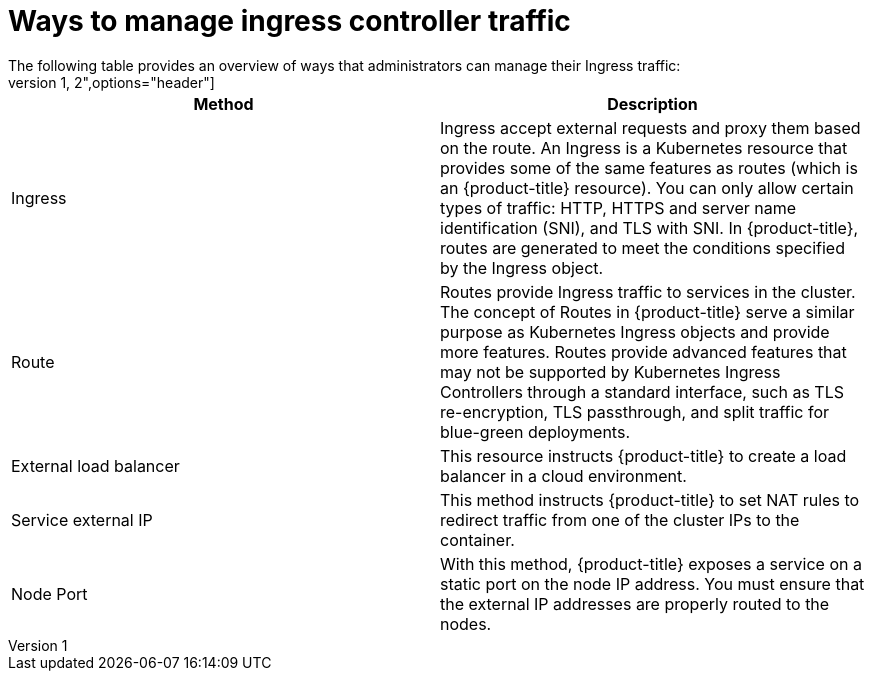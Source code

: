 // Module included in the following assemblies:
//
// * networking/understanding-networking.adoc

[id="nw-ne-ways-to-manage-ingress-traffic_{context}"]
= Ways to manage ingress controller traffic
The following table provides an overview of ways that administrators can manage their Ingress traffic:
[cols="1,2",options="header"]
|===
|Method |Description

|Ingress
|Ingress accept external requests and proxy them based on the route. An Ingress is a Kubernetes resource that provides some of the same features as routes (which is an {product-title} resource). You can only allow certain types of traffic: HTTP, HTTPS and server name identification (SNI), and TLS with SNI. In {product-title}, routes are generated to meet the conditions specified by the Ingress object.

|Route
|Routes provide Ingress traffic to services in the cluster. The concept of Routes in {product-title}  serve a similar purpose as Kubernetes Ingress objects and provide more features. Routes provide advanced features that may not be supported by Kubernetes Ingress Controllers through a standard interface, such as TLS re-encryption, TLS passthrough, and split traffic for blue-green deployments.

|External load balancer
|This resource instructs {product-title} to create a load balancer in a cloud environment.

|Service external IP
|This method instructs {product-title} to set NAT rules to redirect traffic from one of the cluster IPs to the container.

|Node Port
|With this method, {product-title} exposes a service on a static port on the node IP address. You must ensure that the external IP addresses are properly routed to the nodes.

|===
